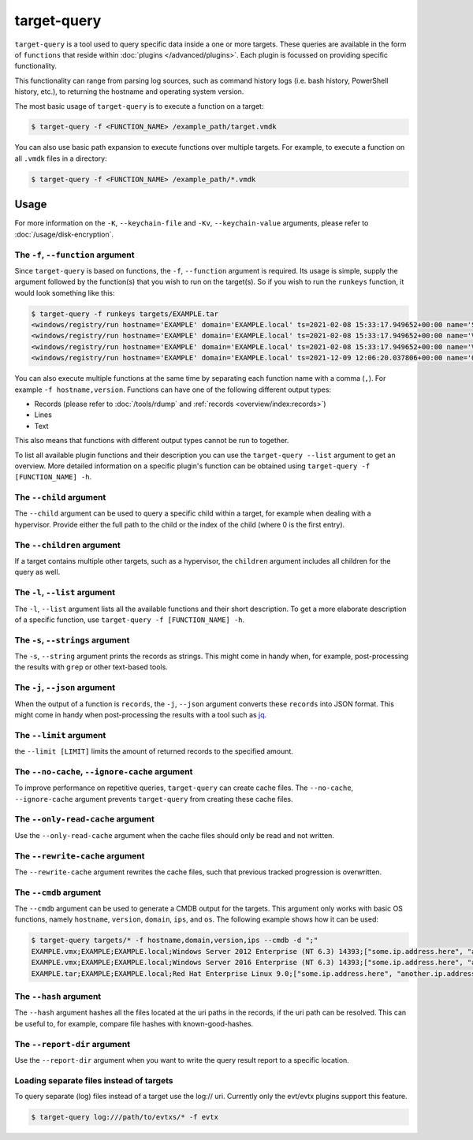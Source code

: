 target-query
============

``target-query`` is a tool used to query specific data inside a one or more targets. These queries are available
in the form of ``functions`` that reside within :doc:`plugins </advanced/plugins>`. Each plugin is focussed on
providing specific functionality.

This functionality can range from parsing log sources, such as command history logs (i.e. bash history,
PowerShell history, etc.), to returning the hostname and operating system version.

The most basic usage of ``target-query`` is to execute a function on a target:

.. code-block:: console

    $ target-query -f <FUNCTION_NAME> /example_path/target.vmdk

You can also use basic path expansion to execute functions over multiple targets. For example, to execute a function
on all ``.vmdk`` files in a directory:

.. code-block:: console

    $ target-query -f <FUNCTION_NAME> /example_path/*.vmdk

.. seealso::

    Please refer to :doc:`/usage/use-cases` for more examples of how to use ``target-query``.

Usage
-----

.. sphinx_argparse_cli::
    :module: dissect.target.tools.query
    :func: main
    :prog: target-query
    :hook:

For more information on the ``-K``, ``--keychain-file`` and ``-Kv``, ``--keychain-value`` arguments, please refer to
:doc:`/usage/disk-encryption`.

The ``-f``, ``--function`` argument
^^^^^^^^^^^^^^^^^^^^^^^^^^^^^^^^^^^

Since ``target-query`` is based on functions, the ``-f``, ``--function`` argument is required. Its usage is
simple, supply the argument followed by the function(s) that you wish to run on the target(s).
So if you wish to run the ``runkeys`` function, it would look something like this:

.. code-block:: console

    $ target-query -f runkeys targets/EXAMPLE.tar
    <windows/registry/run hostname='EXAMPLE' domain='EXAMPLE.local' ts=2021-02-08 15:33:17.949652+00:00 name='SecurityHealth' path='%windir%/system32/SecurityHealthSystray.exe' key='HKEY_LOCAL_MACHINE\\Software\\Microsoft\\Windows\\CurrentVersion\\Run' hive_filepath='sysvol/windows/system32/config/SOFTWARE' username=None user_sid=None user_home=None>
    <windows/registry/run hostname='EXAMPLE' domain='EXAMPLE.local' ts=2021-02-08 15:33:17.949652+00:00 name='VMware VM3DService Process' path='"C:/Windows/system32/vm3dservice.exe" -u' key='HKEY_LOCAL_MACHINE\\Software\\Microsoft\\Windows\\CurrentVersion\\Run' hive_filepath='sysvol/windows/system32/config/SOFTWARE' username=None user_sid=None user_home=None>
    <windows/registry/run hostname='EXAMPLE' domain='EXAMPLE.local' ts=2021-02-08 15:33:17.949652+00:00 name='VMware User Process' path='"C:/Program Files/VMware/VMware Tools/vmtoolsd.exe" -n vmusr' key='HKEY_LOCAL_MACHINE\\Software\\Microsoft\\Windows\\CurrentVersion\\Run' hive_filepath='sysvol/windows/system32/config/SOFTWARE' username=None user_sid=None user_home=None>
    <windows/registry/run hostname='EXAMPLE' domain='EXAMPLE.local' ts=2021-12-09 12:06:20.037806+00:00 name='OneDriveSetup' path='C:/Windows/SysWOW64/OneDriveSetup.exe /thfirstsetup' key='HKEY_CURRENT_USER\\Software\\Microsoft\\Windows\\CurrentVersion\\Run' hive_filepath='C:\\Windows/ServiceProfiles/LocalService/ntuser.dat' username='LocalService' user_sid='S-1-5-19' user_home='%systemroot%\\ServiceProfiles\\LocalService'>

You can also execute multiple functions at the same time by separating each function name with a comma (``,``). For example ``-f hostname,version``.
Functions can have one of the following different output types:

* Records (please refer to :doc:`/tools/rdump` and :ref:`records <overview/index:records>`)
* Lines
* Text

This also means that functions with different output types cannot be run to together.

To list all available plugin functions and their description you can use the ``target-query --list`` argument to get an overview.
More detailed information on a specific plugin's function can be obtained using ``target-query -f [FUNCTION_NAME] -h``.

The ``--child`` argument
^^^^^^^^^^^^^^^^^^^^^^^^

The ``--child`` argument can be used to query a specific child within a target, for example when dealing with a
hypervisor. Provide either the full path to the child or the index of the child (where 0 is the first entry).

.. seealso::

    Please refer to :ref:`advanced/targets:targets in targets` for more information.

The ``--children`` argument
^^^^^^^^^^^^^^^^^^^^^^^^^^^

If a target contains multiple other targets, such as a hypervisor, the ``children`` argument includes all children for
the query as well.

.. seealso::

    Please refer to :ref:`advanced/targets:targets in targets` for more information.

The ``-l``, ``--list`` argument
^^^^^^^^^^^^^^^^^^^^^^^^^^^^^^^

The ``-l``, ``--list`` argument lists all the available functions and their short description. To get a more elaborate
description of a specific function, use ``target-query -f [FUNCTION_NAME] -h``.

The ``-s``, ``--strings`` argument
^^^^^^^^^^^^^^^^^^^^^^^^^^^^^^^^^^

The ``-s``, ``--string`` argument prints the records as strings. This might come in handy when, for example,
post-processing the results with ``grep`` or other text-based tools.

The ``-j``, ``--json`` argument
^^^^^^^^^^^^^^^^^^^^^^^^^^^^^^^

When the output of a function is ``records``, the ``-j``, ``--json`` argument converts these ``records`` into JSON
format. This might come in handy when post-processing the results with a tool such as
`jq <https://stedolan.github.io/jq/>`_.

The ``--limit`` argument
^^^^^^^^^^^^^^^^^^^^^^^^

the ``--limit [LIMIT]`` limits the amount of returned records to the specified amount.

The ``--no-cache``, ``--ignore-cache`` argument
^^^^^^^^^^^^^^^^^^^^^^^^^^^^^^^^^^^^^^^^^^^^^^^

To improve performance on repetitive queries, ``target-query`` can create cache files. The
``--no-cache``, ``--ignore-cache`` argument prevents ``target-query`` from creating these cache files.

.. seealso::

    Please refer to :ref:`advanced/plugins:caching` to learn more about in ``target-query``.

The ``--only-read-cache`` argument
^^^^^^^^^^^^^^^^^^^^^^^^^^^^^^^^^^

Use the ``--only-read-cache`` argument when the cache files should only be read and not written.

.. seealso::

    Please refer to :ref:`advanced/plugins:caching` to learn more about in ``target-query``.

The ``--rewrite-cache`` argument
^^^^^^^^^^^^^^^^^^^^^^^^^^^^^^^^

The ``--rewrite-cache`` argument rewrites the cache files, such that previous tracked progression is overwritten.

.. seealso::

    Please refer to :ref:`advanced/plugins:caching` to learn more about caching in ``target-query``.

The ``--cmdb`` argument
^^^^^^^^^^^^^^^^^^^^^^^

The ``--cmdb`` argument can be used to generate a CMDB output for the targets. This argument only works with basic OS
functions, namely ``hostname``, ``version``, ``domain``, ``ips``, and ``os``. The following example shows how it can be used:

.. code-block:: console

    $ target-query targets/* -f hostname,domain,version,ips --cmdb -d ";"
    EXAMPLE.vmx;EXAMPLE;EXAMPLE.local;Windows Server 2012 Enterprise (NT 6.3) 14393;["some.ip.address.here", "another.ip.address.here"]
    EXAMPLE.vmx;EXAMPLE;EXAMPLE.local;Windows Server 2016 Enterprise (NT 6.3) 14393;["some.ip.address.here", "another.ip.address.here"]
    EXAMPLE.tar;EXAMPLE;EXAMPLE.local;Red Hat Enterprise Linux 9.0;["some.ip.address.here", "another.ip.address.here"]

The ``--hash`` argument
^^^^^^^^^^^^^^^^^^^^^^^

The ``--hash`` argument hashes all the files located at the uri paths in the records, if the uri path can be resolved.
This can be useful to, for example, compare file hashes with known-good-hashes.

The ``--report-dir`` argument
^^^^^^^^^^^^^^^^^^^^^^^^^^^^^

Use the ``--report-dir`` argument when you want to write the query result report to a specific location.

Loading separate files instead of targets
^^^^^^^^^^^^^^^^^^^^^^^^^^^^^^^^^^^^^^^^^

To query separate (log) files instead of a target use the log:// uri.
Currently only the evt/evtx plugins support this feature.

.. code-block:: console

    $ target-query log:///path/to/evtxs/* -f evtx

